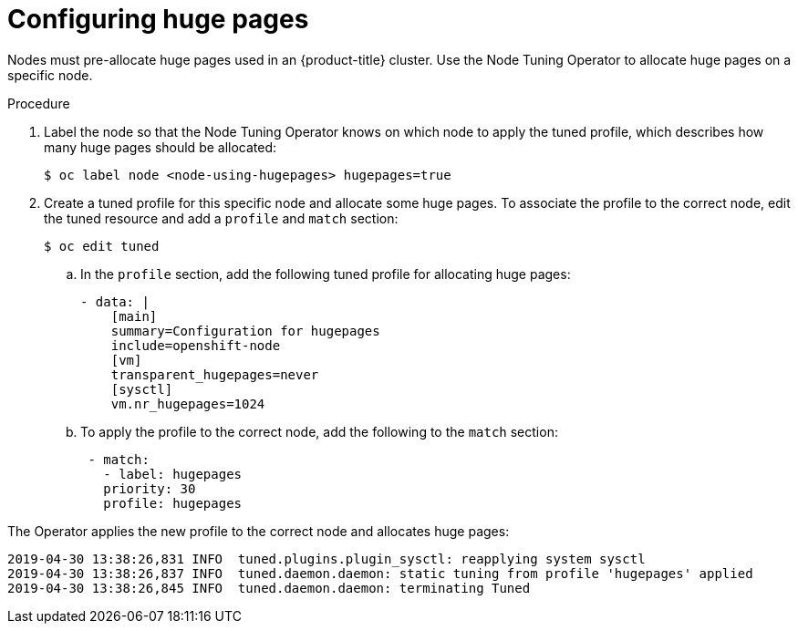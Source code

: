 [id="configuring-huge-pages_{context}"]
= Configuring huge pages

Nodes must pre-allocate huge pages used in an {product-title} cluster. Use the
Node Tuning Operator to allocate huge pages on a specific node.

.Procedure

. Label the node so that the Node Tuning Operator knows on which node to apply the
tuned profile, which describes how many huge pages should be allocated:
+
----
$ oc label node <node-using-hugepages> hugepages=true
----

. Create a tuned profile for this specific node and allocate some huge pages. To
associate the profile to the correct node, edit the tuned resource and add a
`profile` and `match` section:
+
----
$ oc edit tuned
----

.. In the `profile` section, add the following tuned profile for allocating huge
pages:
+
----
- data: |
    [main]
    summary=Configuration for hugepages
    include=openshift-node
    [vm]
    transparent_hugepages=never
    [sysctl]
    vm.nr_hugepages=1024
----

.. To apply the profile to the correct node, add the following to the `match`
section:
+
----
 - match:
   - label: hugepages
   priority: 30
   profile: hugepages
----

The Operator applies the new profile to the correct node and allocates huge
pages:

----
2019-04-30 13:38:26,831 INFO  tuned.plugins.plugin_sysctl: reapplying system sysctl
2019-04-30 13:38:26,837 INFO  tuned.daemon.daemon: static tuning from profile 'hugepages' applied
2019-04-30 13:38:26,845 INFO  tuned.daemon.daemon: terminating Tuned
----
